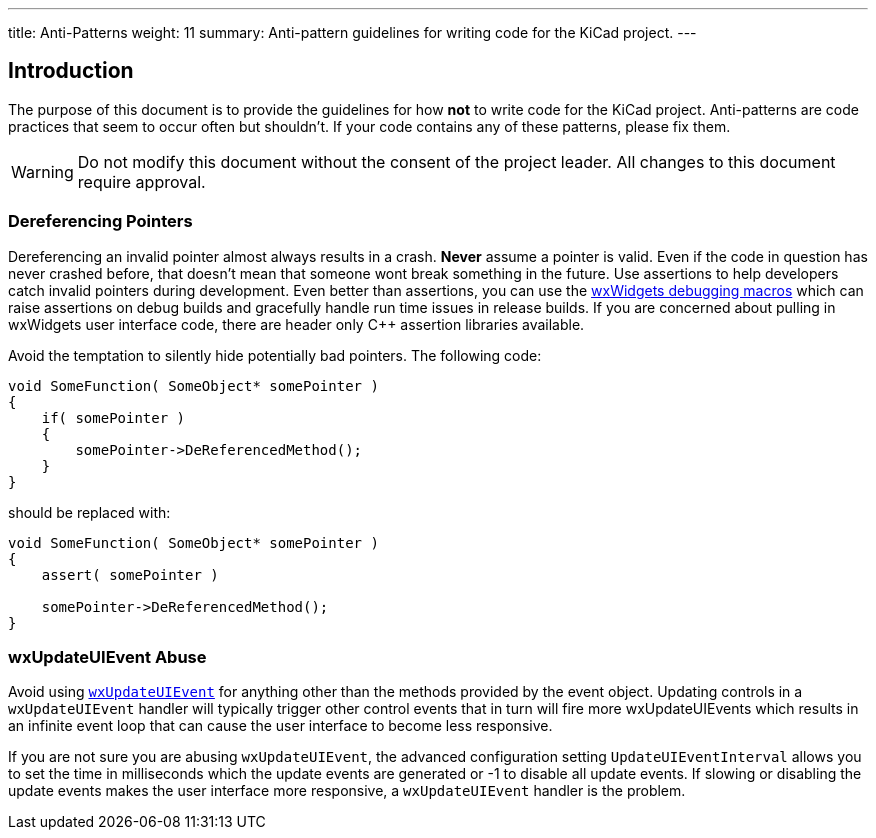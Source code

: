 ---
title: Anti-Patterns
weight: 11
summary: Anti-pattern guidelines for writing code for the KiCad project.
---

:toc:

== Introduction

The purpose of this document is to provide the guidelines for how **not** to
write code for the KiCad project.  Anti-patterns are code practices that seem
to occur often but shouldn't.  If your code contains any of these patterns,
please fix them.

WARNING: Do not modify this document without the consent of the project leader.
         All changes to this document require approval.

=== Dereferencing Pointers

Dereferencing an invalid pointer almost always results in a crash.  **Never**
assume a pointer is valid.  Even if the code in question has never crashed
before, that doesn't mean that someone wont break something in the future.  Use
assertions to help developers catch invalid pointers during development.  Even
better than assertions, you can use the
link:https://docs.wxwidgets.org/3.0/group__group__funcmacro__debug.html[
wxWidgets debugging macros] which can raise assertions on debug builds and
gracefully handle run time issues in release builds.  If you are concerned
about pulling in wxWidgets user interface code, there are header only C++
assertion libraries available.

Avoid the temptation to silently hide potentially bad pointers.  The following
code:

```c++
void SomeFunction( SomeObject* somePointer )
{
    if( somePointer )
    {
        somePointer->DeReferencedMethod();
    }
}
```

should be replaced with:

```c++
void SomeFunction( SomeObject* somePointer )
{
    assert( somePointer )

    somePointer->DeReferencedMethod();
}
```

=== wxUpdateUIEvent Abuse

Avoid using https://docs.wxwidgets.org/3.0/classwx_update_u_i_event.html[`wxUpdateUIEvent`]
for anything other than the methods provided by the event object.  Updating controls
in a `wxUpdateUIEvent` handler will typically trigger other control events that in turn will
fire more wxUpdateUIEvents which results in an infinite event loop that can cause the user
interface to become less responsive.

If you are not sure you are abusing `wxUpdateUIEvent`, the advanced configuration setting
`UpdateUIEventInterval` allows you to set the time in milliseconds which the update events
are generated or -1 to disable all update events.  If slowing or disabling the update events
makes the user interface more responsive, a `wxUpdateUIEvent` handler is the problem.

